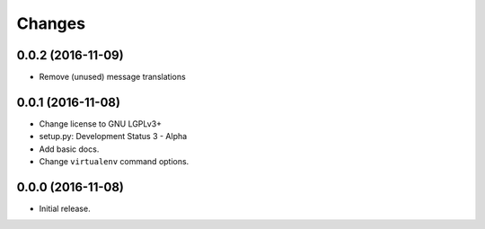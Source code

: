Changes
=======

0.0.2 (2016-11-09)
------------------

- Remove (unused) message translations


0.0.1 (2016-11-08)
------------------

- Change license to GNU LGPLv3+

- setup.py: Development Status 3 - Alpha

- Add basic docs.

- Change ``virtualenv`` command options.


0.0.0 (2016-11-08)
------------------

- Initial release.
